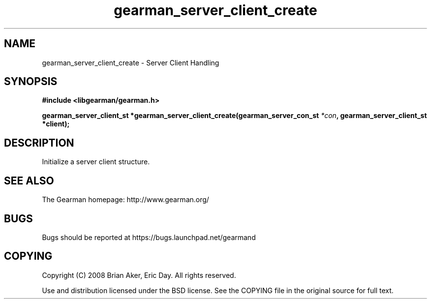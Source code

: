 .TH gearman_server_client_create 3 2009-07-19 "Gearman" "Gearman"
.SH NAME
gearman_server_client_create \- Server Client Handling
.SH SYNOPSIS
.B #include <libgearman/gearman.h>
.sp
.BI "gearman_server_client_st *gearman_server_client_create(gearman_server_con_st " *con ", gearman_server_client_st *client);"
.SH DESCRIPTION
Initialize a server client structure.
.SH "SEE ALSO"
The Gearman homepage: http://www.gearman.org/
.SH BUGS
Bugs should be reported at https://bugs.launchpad.net/gearmand
.SH COPYING
Copyright (C) 2008 Brian Aker, Eric Day. All rights reserved.

Use and distribution licensed under the BSD license. See the COPYING file in the original source for full text.
